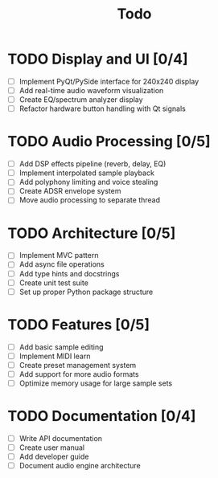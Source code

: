 #+title: Todo

* TODO Display and UI [0/4]
  - [ ] Implement PyQt/PySide interface for 240x240 display
  - [ ] Add real-time audio waveform visualization
  - [ ] Create EQ/spectrum analyzer display
  - [ ] Refactor hardware button handling with Qt signals

* TODO Audio Processing [0/5]
  - [ ] Add DSP effects pipeline (reverb, delay, EQ)
  - [ ] Implement interpolated sample playback
  - [ ] Add polyphony limiting and voice stealing
  - [ ] Create ADSR envelope system
  - [ ] Move audio processing to separate thread

* TODO Architecture [0/5]
  - [ ] Implement MVC pattern
  - [ ] Add async file operations
  - [ ] Add type hints and docstrings
  - [ ] Create unit test suite
  - [ ] Set up proper Python package structure

* TODO Features [0/5]
  - [ ] Add basic sample editing
  - [ ] Implement MIDI learn
  - [ ] Create preset management system
  - [ ] Add support for more audio formats
  - [ ] Optimize memory usage for large sample sets

* TODO Documentation [0/4]
  - [ ] Write API documentation
  - [ ] Create user manual
  - [ ] Add developer guide
  - [ ] Document audio engine architecture
